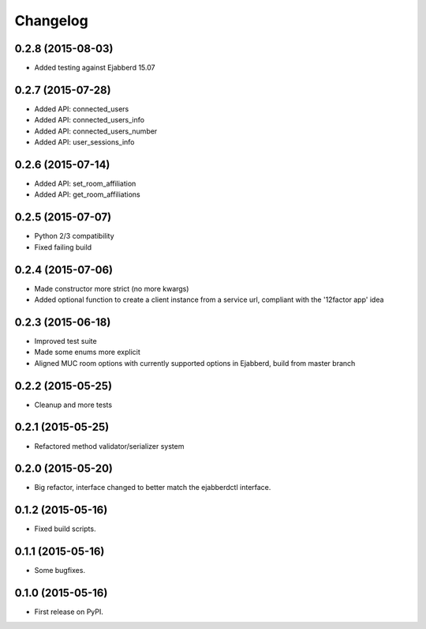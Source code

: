 
Changelog
=========

0.2.8 (2015-08-03)
------------------

* Added testing against Ejabberd 15.07

0.2.7 (2015-07-28)
------------------

* Added API: connected_users
* Added API: connected_users_info
* Added API: connected_users_number
* Added API: user_sessions_info

0.2.6 (2015-07-14)
------------------

* Added API: set_room_affiliation
* Added API: get_room_affiliations

0.2.5 (2015-07-07)
------------------

* Python 2/3 compatibility
* Fixed failing build

0.2.4 (2015-07-06)
------------------

* Made constructor more strict (no more kwargs)
* Added optional function to create a client instance from a service url, compliant with the '12factor app' idea

0.2.3 (2015-06-18)
------------------

* Improved test suite
* Made some enums more explicit
* Aligned MUC room options with currently supported options in Ejabberd, build from master branch

0.2.2 (2015-05-25)
------------------

* Cleanup and more tests

0.2.1 (2015-05-25)
------------------

* Refactored method validator/serializer system


0.2.0 (2015-05-20)
------------------

* Big refactor, interface changed to better match the ejabberdctl interface.

0.1.2 (2015-05-16)
------------------

* Fixed build scripts.

0.1.1 (2015-05-16)
------------------

* Some bugfixes.

0.1.0 (2015-05-16)
------------------

* First release on PyPI.
